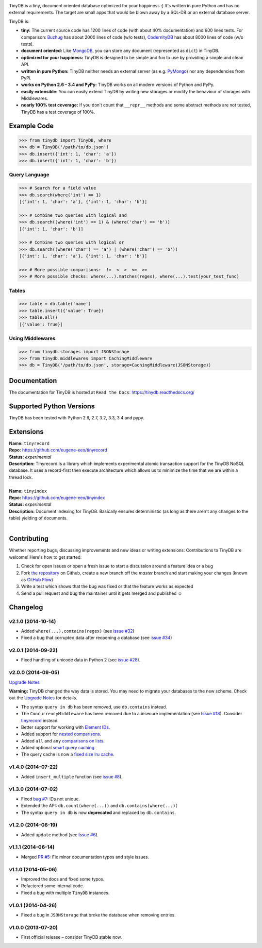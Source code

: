 .. image:: artwork/logo.png
    :scale: 100%
    :height: 150px

|Build Status| |Coverage| |Version|

TinyDB is a tiny, document oriented database optimized for your happiness :)
It's written in pure Python and has no external requirements. The target are
small apps that would be blown away by a SQL-DB or an external database server.

TinyDB is:

- **tiny:** The current source code has 1200 lines of code (with about 40% documentation) and 600 lines tests.
  For comparison: Buzhug_ has about 2000 lines of
  code (w/o tests), CodernityDB_ has about 8000 lines of code (w/o tests).

- **document oriented:** Like MongoDB_, you can store any document
  (represented as ``dict``) in TinyDB.

- **optimized for your happiness:** TinyDB is designed to be simple and
  fun to use by providing a simple and clean API.

- **written in pure Python:** TinyDB neither needs an external server (as
  e.g. `PyMongo <http://api.mongodb.org/python/current/>`_) nor any dependencies
  from PyPI.

- **works on Python 2.6 – 3.4 and PyPy:** TinyDB works on all
  modern versions of Python and PyPy.

- **easily extensible:** You can easily extend TinyDB by writing new
  storages or modify the behaviour of storages with Middlewares.

- **nearly 100% test coverage:** If you don't count that ``__repr__``
  methods and some abstract methods are not tested, TinyDB has a test
  coverage of 100%.


Example Code
************

.. code-block:: python

    >>> from tinydb import TinyDB, where
    >>> db = TinyDB('/path/to/db.json')
    >>> db.insert({'int': 1, 'char': 'a'})
    >>> db.insert({'int': 1, 'char': 'b'})

Query Language
==============

.. code-block:: python

    >>> # Search for a field value
    >>> db.search(where('int') == 1)
    [{'int': 1, 'char': 'a'}, {'int': 1, 'char': 'b'}]

    >>> # Combine two queries with logical and
    >>> db.search((where('int') == 1) & (where('char') == 'b'))
    [{'int': 1, 'char': 'b'}]

    >>> # Combine two queries with logical or
    >>> db.search((where('char') == 'a') | (where('char') == 'b'))
    [{'int': 1, 'char': 'a'}, {'int': 1, 'char': 'b'}]

    >>> # More possible comparisons:  !=  <  >  <=  >=
    >>> # More possible checks: where(...).matches(regex), where(...).test(your_test_func)

Tables
======

.. code-block:: python

    >>> table = db.table('name')
    >>> table.insert({'value': True})
    >>> table.all()
    [{'value': True}]

Using Middlewares
=================

.. code-block:: python

    >>> from tinydb.storages import JSONStorage
    >>> from tinydb.middlewares import CachingMiddleware
    >>> db = TinyDB('/path/to/db.json', storage=CachingMiddleware(JSONStorage))


Documentation
*************

The documentation for TinyDB is hosted at ``Read the Docs``: https://tinydb.readthedocs.org/


Supported Python Versions
*************************

TinyDB has been tested with Python 2.6, 2.7, 3.2, 3.3, 3.4 and pypy.


Extensions
**********

| **Name:**        ``tinyrecord``
| **Repo:**        https://github.com/eugene-eeo/tinyrecord
| **Status:**      *experimental*
| **Description:** Tinyrecord is a library which implements experimental atomic
                   transaction support for the TinyDB NoSQL database. It uses a
                   record-first then execute architecture which allows us to
                   minimize the time that we are within a thread lock.
|

| **Name:**        ``tinyindex``
| **Repo:**        https://github.com/eugene-eeo/tinyindex
| **Status:**      *experimental*
| **Description:** Document indexing for TinyDB. Basically ensures deterministic
                   (as long as there aren't any changes to the table) yielding
                   of documents.
|


Contributing
************

Whether reporting bugs, discussing improvements and new ideas or writing
extensions: Contributions to TinyDB are welcome! Here's how to get started:

1. Check for open issues or open a fresh issue to start a discussion around
   a feature idea or a bug
2. Fork `the repository <https://github.com/msiemens/tinydb/>`_ on Github,
   create a new branch off the `master` branch and start making your changes
   (known as `GitHub Flow <https://guides.github.com/introduction/flow/index.html>`_)
3. Write a test which shows that the bug was fixed or that the feature works
   as expected
4. Send a pull request and bug the maintainer until it gets merged and
   published ☺


Changelog
*********

**v2.1.0** (2014-10-14)
=======================

- Added ``where(...).contains(regex)`` (see `issue #32 <https://github.com/msiemens/tinydb/issues/32>`_)
- Fixed a bug that corrupted data after reopening a database (see `issue #34 <https://github.com/msiemens/tinydb/issues/34>`_)

**v2.0.1** (2014-09-22)
=======================

- Fixed handling of unicode data in Python 2 (see `issue #28 <https://github.com/msiemens/tinydb/issues/28>`_).

**v2.0.0** (2014-09-05)
=======================

`Upgrade Notes <http://tinydb.readthedocs.org/en/v2.0/upgrade.html#upgrade-v2-0>`_

**Warning:** TinyDB changed the way data is stored. You may need to migrate
your databases to the new scheme. Check out the `Upgrade Notes <http://tinydb.readthedocs.org/en/v2.0/upgrade.html#upgrade-v2-0>`_
for details.

- The syntax ``query in db`` has been removed, use ``db.contains`` instead.
- The ``ConcurrencyMiddleware`` has been removed due to a insecure implementation
  (see `Issue #18 <https://github.com/msiemens/tinydb/issues/18>`_).  Consider
  `tinyrecord <http://tinydb.readthedocs.org/en/v2.0/extensions.html#tinyrecord>`_ instead.

- Better support for working with `Element IDs <http://tinydb.readthedocs.org/en/v2.0.0/usage.html#using-element-ids>`_.
- Added support for `nested comparisons <http://tinydb.readthedocs.org/en/v2.0.0/usage.html#nested-queries>`_.
- Added ``all`` and ``any`` `comparisons on lists <http://tinydb.readthedocs.org/en/v2.0.0/usage.html#nested-queries>`_.
- Added optional `smart query caching <http://tinydb.readthedocs.org/en/v2.0.0/usage.html#smart-query-cache>`_.
- The query cache is now a `fixed size lru cache <http://tinydb.readthedocs.org/en/v2.0.0/usage.html#query-caching>`_.

**v1.4.0** (2014-07-22)
=======================

- Added ``insert_multiple`` function (see `issue #8 <https://github.com/msiemens/tinydb/issues/8>`_).

**v1.3.0** (2014-07-02)
=======================

- Fixed `bug #7 <https://github.com/msiemens/tinydb/issues/7>`_: IDs not unique.
- Extended the API: ``db.count(where(...))`` and ``db.contains(where(...))``
- The syntax ``query in db`` is now **deprecated** and replaced
  by ``db.contains``.

**v1.2.0** (2014-06-19)
=======================

- Added ``update`` method (see `Issue #6 <https://github.com/msiemens/tinydb/issues/6>`_).

**v1.1.1** (2014-06-14)
=======================

- Merged `PR #5 <https://github.com/msiemens/tinydb/pull/5>`_: Fix minor
  documentation typos and style issues.

**v1.1.0** (2014-05-06)
=======================

- Improved the docs and fixed some typos.
- Refactored some internal code.
- Fixed a bug with multiple ``TinyDB`` instances.

**v1.0.1** (2014-04-26)
=======================

- Fixed a bug in ``JSONStorage`` that broke the database when removing entries.

**v1.0.0** (2013-07-20)
=======================

- First official release – consider TinyDB stable now.



.. |Build Status| image:: http://img.shields.io/travis/msiemens/tinydb.svg?style=flat-square
   :target: https://travis-ci.org/msiemens/tinydb
.. |Coverage| image:: http://img.shields.io/coveralls/msiemens/tinydb.svg?style=flat-square
   :target: https://coveralls.io/r/msiemens/tinydb
.. |Version| image:: http://img.shields.io/pypi/v/tinydb.svg?style=flat-square
   :target: https://pypi.python.org/pypi/tinydb/
.. _Buzhug: http://buzhug.sourceforge.net/
.. _CodernityDB: http://labs.codernity.com/codernitydb/
.. _MongoDB: http://mongodb.org/
